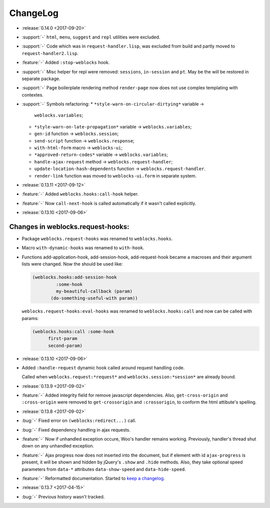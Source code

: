 ===========
 ChangeLog
===========

* :release:`0.14.0 <2017-09-20>`
* :support:`-` ``html``, ``menu``, ``suggest`` and ``repl`` utilities
  were excluded.
* :support:`-` Code which was in ``request-handler.lisp``, was excluded
  from build and partly moved to ``request-handler2.lisp``.
* :feature:`-` Added ``:stop-weblocks`` hook.
* :support:`-` Misc helper for repl were removed: ``sessions``,
  ``in-session`` and ``pt``. May be the will be restored in separate
  package.
* :support:`-` Page boilerplate rendering method ``render-page`` now
  does not use complex templating with contextes.
* :support:`-` Symbols refactoring:
  * ``*style-warn-on-circular-dirtying*`` variable ->
    ``weblocks.variables``;
  * ``*style-warn-on-late-propagation*`` variable ->
    ``weblocks.variables``;
  * ``gen-id`` function -> ``weblocks.session``;
  * ``send-script`` function -> ``weblocks.response``;
  * ``with-html-form`` macro -> ``weblocks-ui``;
  * ``*approved-return-codes*`` variable -> ``weblocks.variables``;
  * ``handle-ajax-request`` method -> ``weblocks.request-handler``;
  * ``update-location-hash-dependents`` function ->
    ``weblocks.request-handler``.
  * ``render-link`` function was moved to ``weblocks-ui.form`` in
    separate system.

* :release:`0.13.11 <2017-09-12>`

* :feature:`-` Added ``weblocks.hooks:call-hook`` helper.
* :feature:`-` Now ``call-next-hook`` is called automatically if it
  wasn't called explicitly.

* :release:`0.13.10 <2017-09-06>`
  
Changes in weblocks.request-hooks:
----------------------------------

* Package ``weblocks.request-hooks`` was renamed to ``weblocks.hooks``.
* Macro ``with-dynamic-hooks`` was renamed to ``with-hook``.
* Functions add-application-hook, add-session-hook, add-request-hook
  became a macroses and their argument lists were changed. Now the
  should be used like:

  .. code-block:: lisp
       
     (weblocks.hooks:add-session-hook
              :some-hook
              my-beautiful-callback (param)
            (do-something-useful-with param))

  ``weblocks.request-hooks:eval-hooks`` was renamed to
  ``weblocks.hooks:call`` and now can be called with params:

  .. code-block:: lisp

     (weblocks.hooks:call :some-hook
           first-param
           second-param)
           
* :release:`0.13.10 <2017-09-06>`
* Added ``:handle-request`` dynamic hook called around request handling code.

  Called when ``weblocks.request:*request*`` and ``weblocks.session:*session*`` are already bound.

* :release:`0.13.9 <2017-09-02>`
* :feature:`-` Added integrity field for remove javascript dependencies.
  Also, ``get-cross-origin`` and ``:cross-origin`` were removed to
  ``get-crossorigin`` and ``:crossorigin``, to conform the html
  attibute's spelling.
* :release:`0.13.8 <2017-09-02>`
* :bug:`-` Fixed error on ``(weblocks:redirect...)`` call.
* :bug:`-` Fixed dependency handling in ajax requests.
* :feature:`-` Now if unhandled exception occure, Woo's handler remains
  working. Previously, handler's thread shut down on any unhandled exception.
* :feature:`-` Ajax progress now does not inserted into the document,
  but if element with id ``ajax-progress`` is present, it will be shown
  and hidden by jQuery's ``.show`` and ``.hide`` methods. Also, they
  take optional speed parameters from ``data-*`` attributes
  ``data-show-speed`` and ``data-hide-speed``.

* :feature:`-` Reformatted documentation. Started to `keep a changelog
  <http://keepachangelog.com/>`_.
* :release:`0.13.7 <2017-04-15>`
* :bug:`-` Previous history wasn't tracked.
